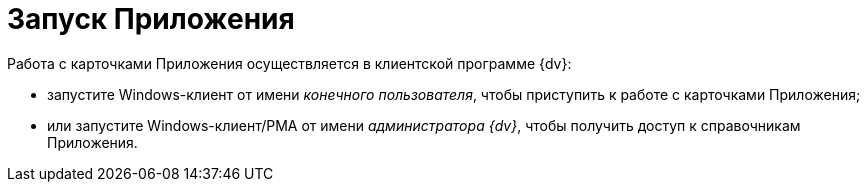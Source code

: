 = Запуск Приложения

Работа с карточками Приложения осуществляется в клиентской программе {dv}:

* запустите Windows-клиент от имени _конечного пользователя_, чтобы приступить к работе с карточками Приложения;
* или запустите Windows-клиент/РМА от имени _администратора {dv}_, чтобы получить доступ к справочникам Приложения.
